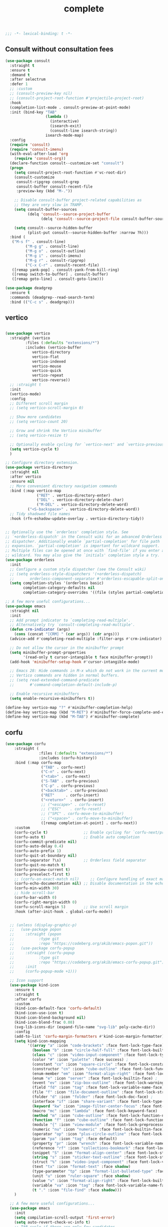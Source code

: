#+title: complete

#+begin_src emacs-lisp
  ;;; -*- lexical-binding: t -*-
#+end_src


** Consult without consultation fees

#+begin_src emacs-lisp
(use-package consult
  :straight t
  :ensure t
  :demand t
  :after selectrum
  :defer 1
  ;; :custom
  ;; (consult-preview-key nil)
  ;; (consult-project-root-function #'projectile-project-root)
  :hook
  (completion-list-mode . consult-preview-at-point-mode)
  :init (bind-key "TAB"
                  (lambda ()
                    (interactive)
                    (isearch-exit)
                    (consult-line isearch-string))
                  isearch-mode-map)
  :config
  (require 'consult)
  (require 'consult-imenu)
  (with-eval-after-load 'org
    (require 'consult-org))
  (declare-function consult--customize-set "consult")
  (progn
    (setq consult-project-root-function #'vc-root-dir)
    (consult-customize
     consult-ripgrep consult-grep
     consult-buffer consult-recent-file
     :preview-key (kbd "M-."))

    ;; Disable consult-buffer project-related capabilities as
    ;; they are very slow in TRAMP.
    (setq consult-buffer-sources
          (delq 'consult--source-project-buffer
                (delq 'consult--source-project-file consult-buffer-sources)))

    (setq consult--source-hidden-buffer
          (plist-put consult--source-hidden-buffer :narrow ?h)))
  :bind (
   ("M-s f" . consult-line)
         ("M-g g" . consult-line)
         ("M-g o" . consult-outline)
         ("M-g i" . consult-imenu)
         ("M-g r" . consult-ripgrep)
         ("C-x C-r" . consult-recent-file)
   ([remap yank-pop] . consult-yank-from-kill-ring)
   ([remap switch-to-buffer] . consult-buffer)
   ([remap goto-line] . consult-goto-line)))

(use-package deadgrep
  :ensure t
  :commands (deadgrep--read-search-term)
  :bind (("C-c s" . deadgrep)))
#+end_src

** vertico
#+begin_src emacs-lisp

(use-package vertico
  :straight (vertico
	     :files (:defaults "extensions/*")
	     :includes (vertico-buffer
			vertico-directory
			vertico-flat
			vertico-indexed
			vertico-mouse
			vertico-quick
			vertico-repeat
			vertico-reverse))
  ;; :straight t
  :init
  (vertico-mode)
  :config
  ;; Different scroll margin
  ;; (setq vertico-scroll-margin 0)

  ;; Show more candidates
  ;; (setq vertico-count 20)

  ;; Grow and shrink the Vertico minibuffer
  ;; (setq vertico-resize t)

  ;; Optionally enable cycling for `vertico-next' and `vertico-previous'.
  (setq vertico-cycle t)
  )

;; Configure directory extension.
(use-package vertico-directory
  :straight nil
  :after vertico
  :ensure nil
  ;; More convenient directory navigation commands
  :bind (:map vertico-map
              ("RET" . vertico-directory-enter)
              ("DEL" . vertico-directory-delete-char)
              ("M-DEL" . vertico-directory-delete-word)
	      ("<S-backspace>" . vertico-directory-delete-word))
  ;; Tidy shadowed file names
  :hook (rfn-eshadow-update-overlay . vertico-directory-tidy))


;; Optionally use the `orderless' completion style. See
;; `+orderless-dispatch' in the Consult wiki for an advanced Orderless style
;; dispatcher. Additionally enable `partial-completion' for file path
;; expansion. `partial-completion' is important for wildcard support.
;; Multiple files can be opened at once with `find-file' if you enter a
;; wildcard. You may also give the `initials' completion style a try.
(use-package orderless
  :init
  ;; Configure a custom style dispatcher (see the Consult wiki)
  ;; (setq orderless-style-dispatchers '(+orderless-dispatch)
  ;;       orderless-component-separator #'orderless-escapable-split-on-space)
  (setq completion-styles '(orderless basic)
        completion-category-defaults nil
        completion-category-overrides '((file (styles partial-completion)))))

;; A few more useful configurations...
(use-package emacs
  :straight nil
  :init
  ;; Add prompt indicator to `completing-read-multiple'.
  ;; Alternatively try `consult-completing-read-multiple'.
  (defun crm-indicator (args)
    (cons (concat "[CRM] " (car args)) (cdr args)))
  (advice-add #'completing-read-multiple :filter-args #'crm-indicator)

  ;; Do not allow the cursor in the minibuffer prompt
  (setq minibuffer-prompt-properties
        '(read-only t cursor-intangible t face minibuffer-prompt))
  (add-hook 'minibuffer-setup-hook #'cursor-intangible-mode)

  ;; Emacs 28: Hide commands in M-x which do not work in the current mode.
  ;; Vertico commands are hidden in normal buffers.
  ;; (setq read-extended-command-predicate
  ;;       #'command-completion-default-include-p)

  ;; Enable recursive minibuffers
  (setq enable-recursive-minibuffers t))

(define-key vertico-map "?" #'minibuffer-completion-help)
(define-key vertico-map (kbd "M-RET") #'minibuffer-force-complete-and-exit)
(define-key vertico-map (kbd "M-TAB") #'minibuffer-complete)
#+end_src


** corfu

#+begin_src emacs-lisp
(use-package corfu
    :straight (
               :files (:defaults "extensions/*")
               :includes (corfu-history))
    :bind (:map corfu-map
                ("TAB" . corfu-next)
                ("C-n" . corfu-next)
                ("<tab>" . corfu-next)
                ("S-TAB" . corfu-previous)
                ("C-p" . corfu-previous)
                ("<backtab>" . corfu-previous)
                ("RET"     . corfu-insert)
                ("<return>"  . corfu-insert)
                ;; ("<escape>" . corfu-reset)
                ;; ("ESC"    . corfu-reset)
                ;; ("SPC" . corfu-move-to-minibuffer)
                ;; ("<space>" . corfu-move-to-minibuffer)
                ([remap completion-at-point] . corfu-next))
    :custom
    (corfu-cycle t)                ;; Enable cycling for `corfu-next/previous'
    (corfu-auto t)                 ;; Enable auto completion
    (corfu-commit-predicate nil)
    (corfu-auto-delay 0.4)
    (corfu-auto-prefix 1)
    (corfu-quit-at-boundary nil)
    (corfu-separator ?\s)          ;; Orderless field separator
    (corfu-quit-no-match t)
    (corfu-preview-current t)
    (corfu-preselect-first t)
    ;; (corfu-on-exact-match nil)     ;; Configure handling of exact matches
    (corfu-echo-documentation nil) ;; Disable documentation in the echo area
    (corfu-min-width 30)
    ;; hide scroll-bar
    (corfu-bar-width 0)
    (corfu-right-margin-width 0)
    (corfu-scroll-margin 5)        ;; Use scroll margin
    :hook (after-init-hook . global-corfu-mode))


  ;; (unless (display-graphic-p)
  ;;   (use-package popon
  ;;     :straight (popon
  ;; 	       :type git
  ;; 	       :repo "https://codeberg.org/akib/emacs-popon.git"))
  ;;   (use-package corfu-popup
  ;;     :straight (corfu-popup
  ;; 	       :type git
  ;; 	       :repo "https://codeberg.org/akib/emacs-corfu-popup.git")
  ;;     :init
  ;;     (corfu-popup-mode +1)))

  ;; Icon support
  (use-package kind-icon
    :ensure t
    :straight t
    :after corfu
    :custom
    (kind-icon-default-face 'corfu-default)
    (kind-icon-use-icon t)
    (kind-icon-blend-background nil)
    (kind-icon-blend-frac 0.08)
    (svg-lib-icons-dir (expand-file-name "svg-lib" poly-cache-dir))
    :config
    (add-to-list 'corfu-margin-formatters #'kind-icon-margin-formatter)
    (setq kind-icon-mapping
          '((array "a" :icon "code-brackets" :face font-lock-type-face)
            (boolean "b" :icon "circle-half-full" :face font-lock-builtin-face)
            (class "c" :icon "video-input-component" :face font-lock-type-face) ;
            (color "#" :icon "palette" :face success) ;
            (constant "co" :icon "square-circle" :face font-lock-constant-face) ;
            (constructor "cn" :icon "cube-outline" :face font-lock-function-name-face) ;
            (enum-member "em" :icon "format-align-right" :face font-lock-builtin-face) ;
            (enum "e" :icon "server" :face font-lock-builtin-face) ;
            (event "ev" :icon "zip-box-outline" :face font-lock-warning-face) ;
            (field "fd" :icon "tag" :face font-lock-variable-name-face) ;
            (file "f" :icon "file-document-outline" :face font-lock-string-face) ;
            (folder "d" :icon "folder" :face font-lock-doc-face) ;
            (interface "if" :icon "share-variant" :face font-lock-type-face) ;
            (keyword "kw" :icon "image-filter-center-focus" :face font-lock-keyword-face) ;
            (macro "mc" :icon "lambda" :face font-lock-keyword-face)
            (method "m" :icon "cube-outline" :face font-lock-function-name-face) ;
            (function "f" :icon "cube-outline" :face font-lock-function-name-face) ;
            (module "{" :icon "view-module" :face font-lock-preprocessor-face) ;
            (numeric "nu" :icon "numeric" :face font-lock-builtin-face)
            (operator "op" :icon "plus-circle-outline" :face font-lock-comment-delimiter-face) ;
            (param "pa" :icon "tag" :face default)
            (property "pr" :icon "wrench" :face font-lock-variable-name-face) ;
            (reference "rf" :icon "collections-bookmark" :face font-lock-variable-name-face) ;
            (snippet "S" :icon "format-align-center" :face font-lock-string-face) ;
            (string "s" :icon "sticker-text-outline" :face font-lock-string-face)
            (struct "%" :icon "video-input-component" :face font-lock-variable-name-face) ;
            (text "tx" :icon "format-text" :face shadow)
            (type-parameter "tp" :icon "format-list-bulleted-type" :face font-lock-type-face)
            (unit "u" :icon "ruler-square" :face shadow)
            (value "v" :icon "format-align-right" :face font-lock-builtin-face) ;
            (variable "va" :icon "tag" :face font-lock-variable-name-face)
            (t "." :icon "file-find" :face shadow)))
    )

  ;; A few more useful configurations...
  (use-package emacs
    :init
    (setq compilation-scroll-output 'first-error)
    (setq auto-revert-check-vc-info t)
    ;; TAB cycle if there are only few candidates
    (setq completion-cycle-threshold 3)

    ;; Emacs 28: Hide commands in M-x which do not apply to the current mode.
    ;; Corfu commands are hidden, since they are not supposed to be used via M-x.
    ;; (setq read-extended-command-predicate
    ;;       #'command-completion-default-include-p)

    ;; Enable indentation+completion using the TAB key.
    ;; `completion-at-point' is often bound to M-TAB.
    (setq tab-always-indent 'complete))

  (use-package corfu-history
    :after corfu
    :init (corfu-history-mode))

  ;; Completion At Point Extensions made for `corfu'
  (use-package cape
    :straight t
    ;; ;; Bind dedicated completion commands
    ;; ;; Alternative prefix keys: C-c p, M-p, M-+, ...
    ;; :bind (("C-c p p" . completion-at-point) ;; capf
    ;;        ("C-c p t" . complete-tag)        ;; etags
    ;;        ("C-c p d" . cape-dabbrev)        ;; or dabbrev-completion
    ;;        ("C-c p h" . cape-history)
    ;;        ("C-c p f" . cape-file)
    ;;        ("C-c p k" . cape-keyword)
    ;;        ("C-c p s" . cape-symbol)
    ;;        ("C-c p a" . cape-abbrev)
    ;;        ("C-c p i" . cape-ispell)
    ;;        ("C-c p l" . cape-line)
    ;;        ("C-c p w" . cape-dict)
    ;;        ("C-c p \\" . cape-tex)
    ;;        ("C-c p _" . cape-tex)
    ;;        ("C-c p ^" . cape-tex)
    ;;        ("C-c p &" . cape-sgml)
    ;;        ("C-c p r" . cape-rfc1345))
    :init
    ;; Add `completion-at-point-functions', used by `completion-at-point'.
    (add-to-list 'completion-at-point-functions #'cape-file)
    (add-to-list 'completion-at-point-functions #'cape-tex)
    (add-to-list 'completion-at-point-functions #'cape-dabbrev)
    ;; (add-to-list 'completion-at-point-functions #'cape-keyword)
    ;; (add-to-list 'completion-at-point-functions #'cape-sgml)
    ;; (add-to-list 'completion-at-point-functions #'cape-rfc1345)
    (add-to-list 'completion-at-point-functions #'cape-ispell)
    ;; (add-to-list 'completion-at-point-functions #'cape-dict)
    (add-to-list 'completion-at-point-functions #'cape-symbol)
    (add-to-list 'completion-at-point-functions #'cape-line)
    :hook ((prog-mode . my/set-basic-capf)
           (org-mode . my/set-basic-capf)
           ((lsp-completion-mode eglot-managed-mode) . my/set-lsp-capf))
    :config
    (setq dabbrev-upcase-means-case-search t)
    (setq case-fold-search nil)
    ;; (setq cape-dict-file "/usr/share/dict/words")
    ;; Silence the pcomplete capf, no errors or messages!
    (advice-add 'pcomplete-completions-at-point :around #'cape-wrap-silent)
    ;; Ensure that pcomplete does not write to the buffer
    ;; and behaves as a pure `completion-at-point-function'.
    (advice-add 'pcomplete-completions-at-point :around #'cape-wrap-purify))

  (defun corfu-enable-in-minibuffer ()
    "Enable Corfu in the minibuffer if `completion-at-point' is bound."
    (when (where-is-internal #'completion-at-point (list (current-local-map)))
      ;; (setq-local corfu-auto nil) Enable/disable auto completion
      (corfu-mode 1)))
  (add-hook 'minibuffer-setup-hook #'corfu-enable-in-minibuffer)

  (defun corfu-move-to-minibuffer ()
    (interactive)
    (let ((completion-extra-properties corfu--extra)
          completion-cycle-threshold completion-cycling)
      (apply #'consult-completion-in-region completion-in-region--data)))
  (define-key corfu-map "\M-m" #'corfu-move-to-minibuffer)


  (use-package corfu-doc
    :ensure t
    :straight t
    :config
    ;;hook
    (add-hook 'corfu-mode-hook #'corfu-doc-mode)
    ;;bind
    (define-key corfu-map (kbd "M-p") #'corfu-doc-scroll-down) ;; corfu-next
    (define-key corfu-map (kbd "M-n") #'corfu-doc-scroll-up)  ;; corfu-previous
    (define-key corfu-map (kbd "M-d") #'corfu-doc-toggle))

  ;; Configure Tempel
  (use-package tempel
    :straight t
    ;; Require trigger prefix before template name when completing.
    ;; :custom
    ;; (tempel-trigger-prefix "<")

    :bind (("M-+" . tempel-complete) ;; Alternative tempel-expand
           ("M-*" . tempel-insert))
    :init

    ;; Setup completion at point
    (defun tempel-setup-capf ()
      ;; Add the Tempel Capf to `completion-at-point-functions'.
      ;; `tempel-expand' only triggers on exact matches. Alternatively use
      ;; `tempel-complete' if you want to see all matches, but then you
      ;; should also configure `tempel-trigger-prefix', such that Tempel
      ;; does not trigger too often when you don't expect it. NOTE: We add
      ;; `tempel-expand' *before* the main programming mode Capf, such
      ;; that it will be tried first.
      (setq-local completion-at-point-functions
                  (cons #'tempel-expand
                        completion-at-point-functions)))

    (add-hook 'prog-mode-hook 'tempel-setup-capf)
    (add-hook 'text-mode-hook 'tempel-setup-capf)

    ;; Optionally make the Tempel templates available to Abbrev,
    ;; either locally or globally. `expand-abbrev' is bound to C-x '.
    ;; (add-hook 'prog-mode-hook #'tempel-abbrev-mode)
    ;; (global-tempel-abbrev-mode)
    )

  (use-package tabnine-capf
    :after cape
    :straight (:host github :repo "50ways2sayhard/tabnine-capf" :files ("*.el" "*.sh"))
    :hook (kill-emacs . tabnine-capf-kill-process)
    :config
    (add-to-list 'completion-at-point-functions #'tabnine-completion-at-point))

  ;; https://github.com/50ways2sayhard/.emacs.d/blob/1158200665431cc336c868ad1f9ecb43c249fc31/elisp/init-complete.el
  (defun my/convert-super-capf (arg-capf)
    (list
     #'cape-file
     (cape-capf-buster
      (cape-super-capf
       #'tempel-expand
       arg-capf
       #'tabnine-completion-at-point
       )
      )
     ;; #'cape-dabbrev
     ))

  (defun my/set-basic-capf ()
    (setq completion-category-defaults nil)
    (setq-local completion-at-point-functions (my/convert-super-capf (car completion-at-point-functions))))

  (defun my/set-lsp-capf ()
    (setq completion-category-defaults nil)
    (setq-local completion-at-point-functions (my/convert-super-capf (if poly-use-lsp-mode
                                                                         #'lsp-completion-at-point
                                                                       #'eglot-completion-at-point))))
#+end_src
